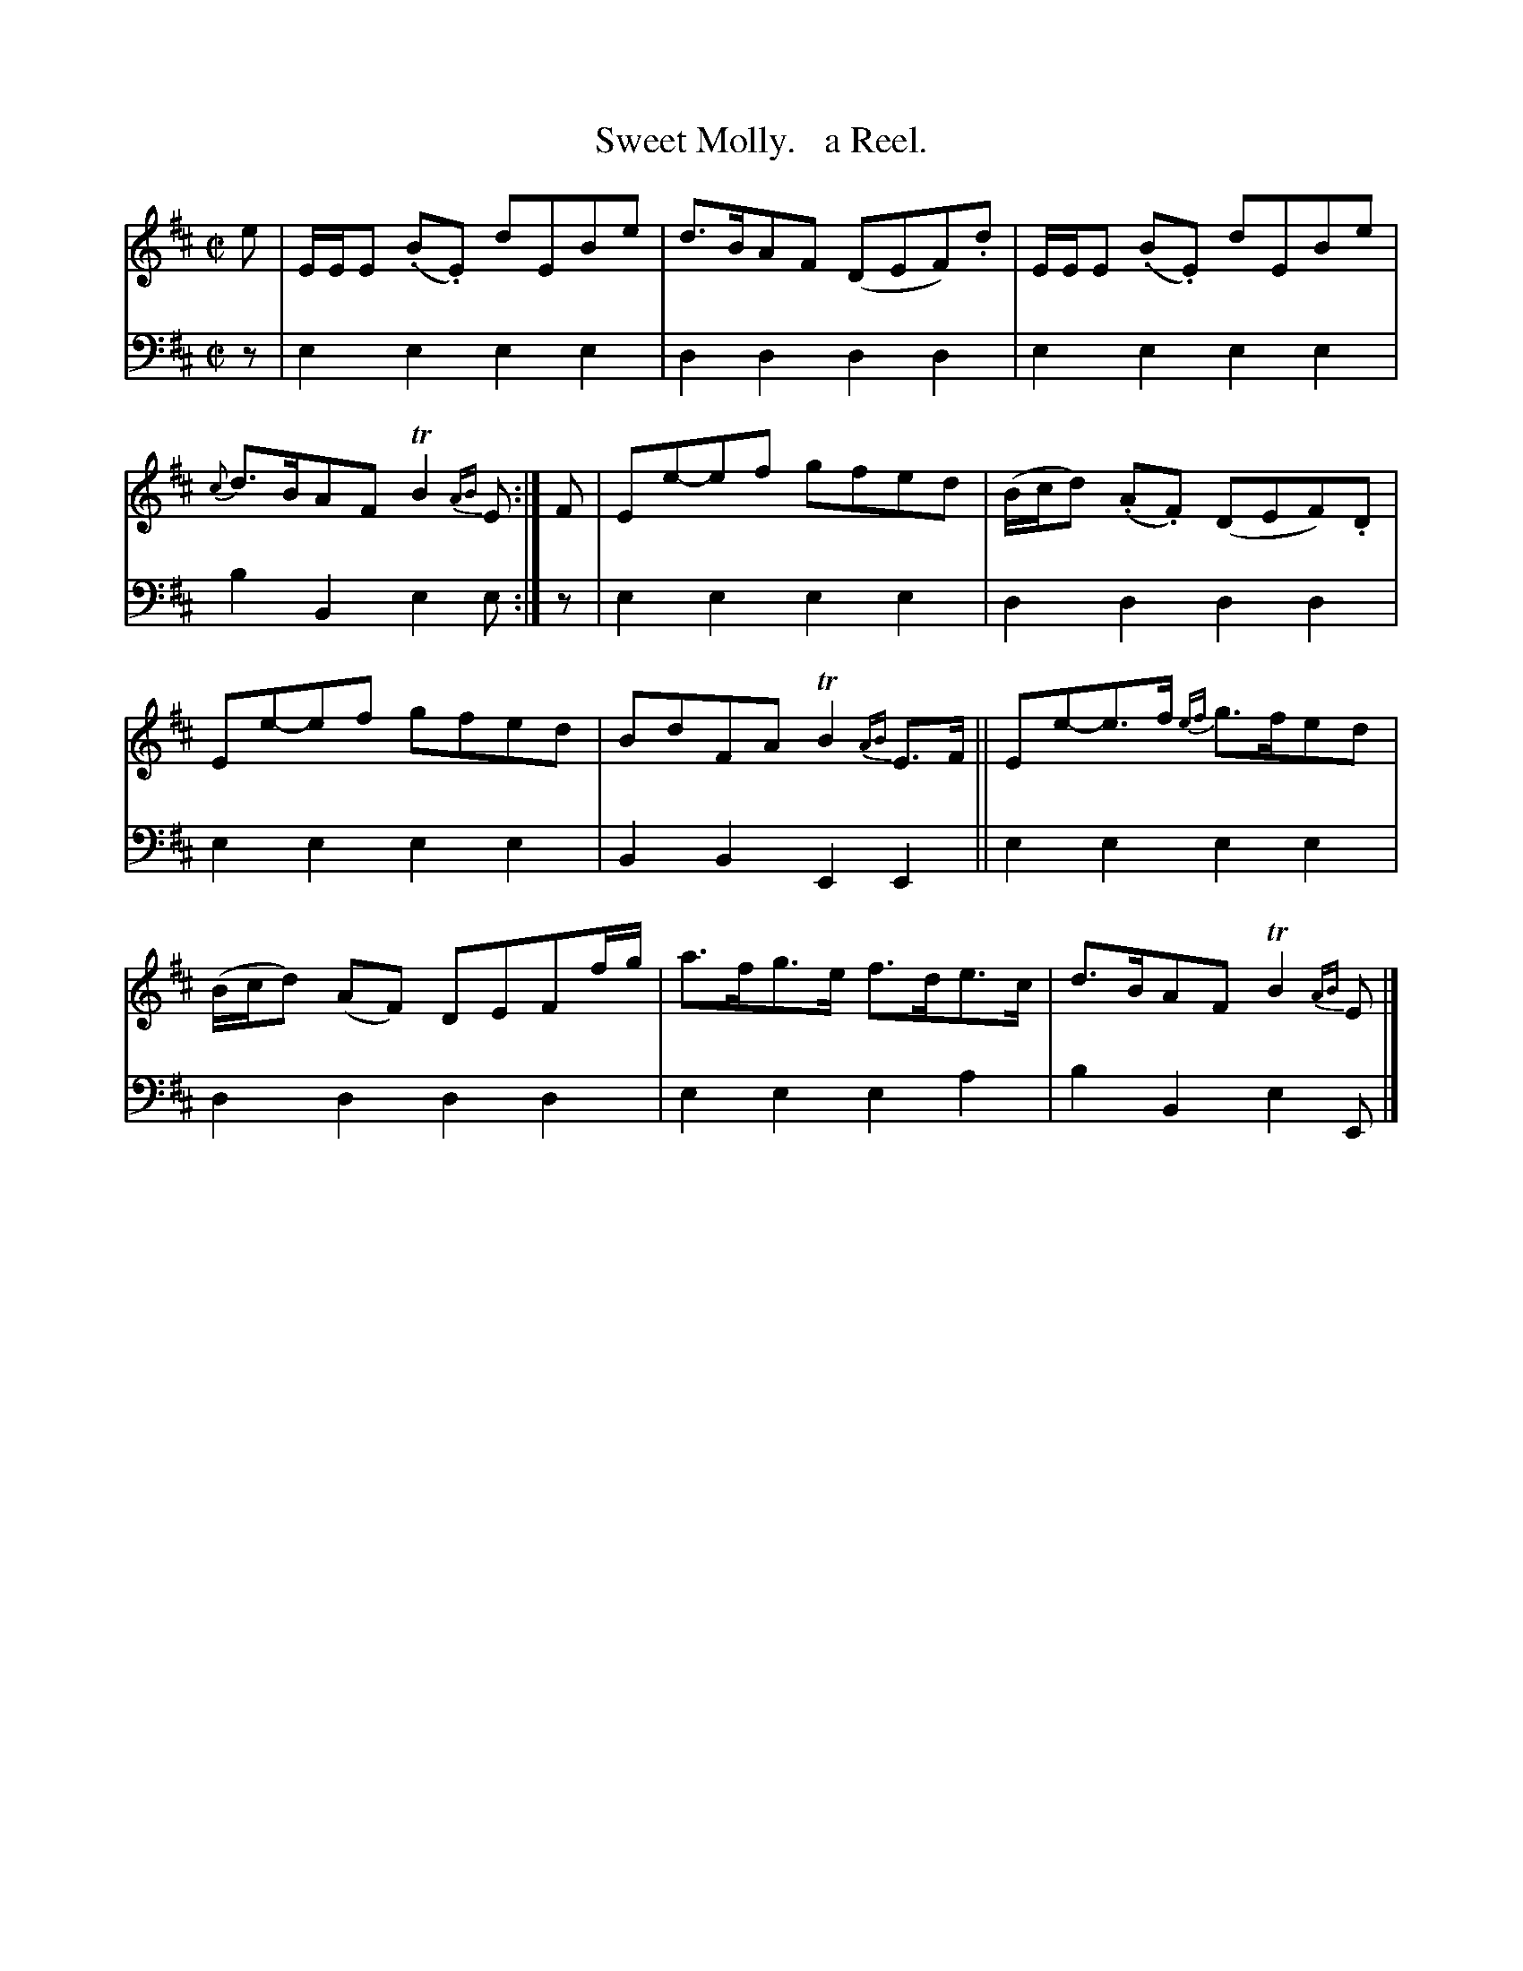 X: 1171
T: Sweet Molly.   a Reel.
%R: reel
B: Niel Gow & Sons "Complete Repository" v.1 p.17 #1
Z: 2021 John Chambers <jc:trillian.mit.edu>
N: Key changed from Em to Edor to eliminate all the sharps.
M: C|
L: 1/8
K: Edor
% - - - - - - - - - -
% Voice 1 formatted for proofreading.
V: 1 staves=2
e |\
E/E/E (.B.E) dEBe | d>BAF (DEF).d | E/E/E (.B.E) dEBe | {c}d>BAF TB2{AB}E :| F | Ee-ef gfed | (B/c/d) (.A.F) (DEF).D |
Ee-ef gfed | BdFA TB2{AB}E>F || Ee-e>f {ef}g>fed | (B/c/d) (AF) DEFf/g/ | a>fg>e f>de>c | d>BAF TB2{AB}E |]
% - - - - - - - - - -
% Voice 2 preserves the book's staff layout.
V: 2 clef=bass middle=d
z | e2e2 e2e2 | d2d2 d2d2 | e2e2 e2e2 | b2B2 e2e :| z | e2e2 e2e2 | d2d2 d2d2 |
e2e2 e2e2 | B2B2 E2E2 || e2e2 e2e2 | d2d2 d2d2 | e2e2 e2a2 | b2B2 e2E |]
